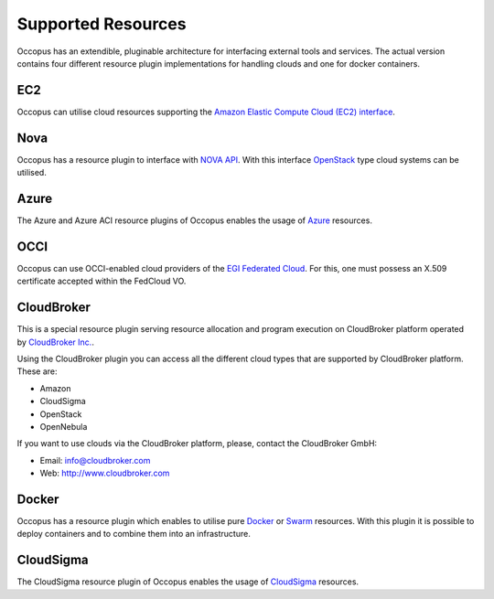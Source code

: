 .. _user-doc-clouds:

Supported Resources
===================

Occopus has an extendible, pluginable architecture for interfacing external
tools and services. The actual version contains four different resource plugin implementations for handling clouds and one for docker containers.

EC2
---

Occopus can utilise cloud resources supporting the `Amazon Elastic Compute Cloud (EC2) interface <https://aws.amazon.com/ec2>`_.

Nova
----

Occopus has a resource plugin to interface with `NOVA API
<http://docs.openstack.org>`_. With this interface `OpenStack
<http://www.openstack.org/>`_ type cloud systems can be utilised.

Azure
-----

The Azure and Azure ACI resource plugins of Occopus enables the usage of `Azure <https://azure.microsoft.com//>`_ resources.

OCCI
----

Occopus can use OCCI-enabled cloud providers of the `EGI Federated Cloud
<https://www.egi.eu/infrastructure/cloud/>`_. For this, one must possess an X.509 certificate accepted within the FedCloud VO.

CloudBroker
-----------

This is a special resource plugin serving resource allocation and program execution on CloudBroker platform operated by `CloudBroker Inc. <http://cloudbroker.com>`_.

Using the CloudBroker plugin you can access all the different cloud types that are supported by
CloudBroker platform. These are:

- Amazon
- CloudSigma
- OpenStack
- OpenNebula

If you want to use clouds via the  CloudBroker platform, please, contact the CloudBroker GmbH:

- Email: info@cloudbroker.com
- Web: http://www.cloudbroker.com

Docker
------

Occopus has a resource plugin which enables to utilise
pure `Docker <http://www.docker.com>`_ or `Swarm <https://docs.docker.com/engine/swarm/>`_ resources. With this plugin it is possible to deploy containers and to combine them into an infrastructure.

CloudSigma
----------

The CloudSigma resource plugin of Occopus enables the usage of `CloudSigma <https://www.cloudsigma.com/>`_ resources.


